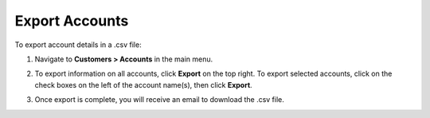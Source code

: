 .. _mc-customers-accounts-export:

Export Accounts
---------------

To export account details in a .csv file:

1. Navigate to **Customers > Accounts** in the main menu.
2. To export information on all accounts, click **Export** on the top right. To export selected accounts, click on the check boxes on the left of the account name(s), then click **Export**.
3. Once export is complete, you will receive an email to download the .csv file.

   .. image:: /user_doc/img/customers/accounts/sample_exported_account.png
      :alt: Example of exported accounts


